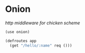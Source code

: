* Onion

/http middleware for chicken scheme/

#+BEGIN_SRC scheme
(use onion)

(defroutes app
  (get "/hello/:name" req ()))
#+END_SRC

